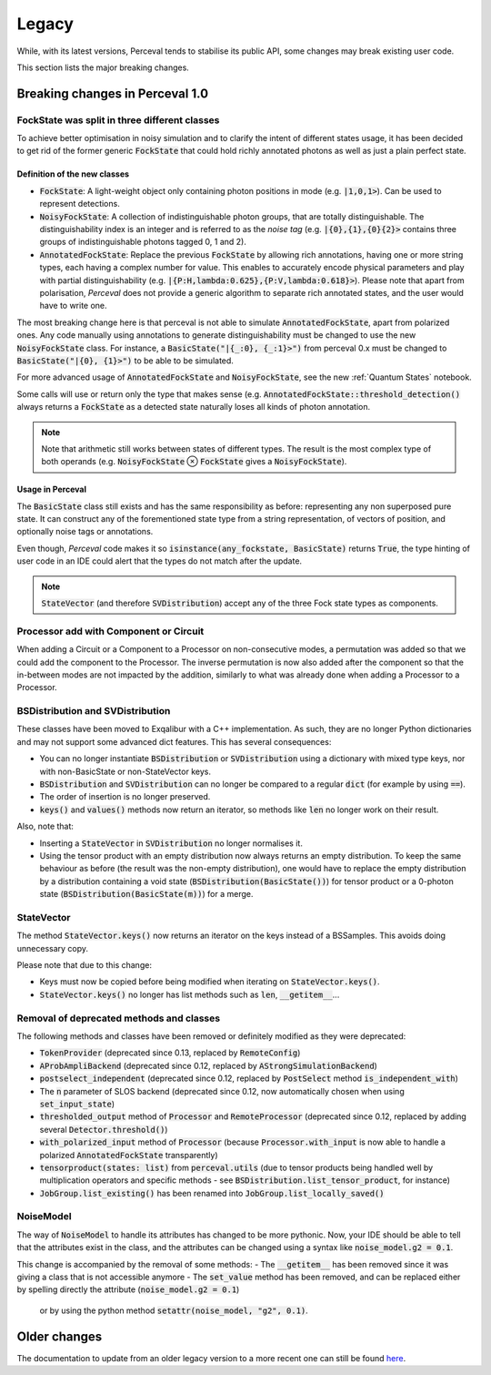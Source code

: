 Legacy
======

While, with its latest versions, Perceval tends to stabilise its public API, some changes may break existing user code.

This section lists the major breaking changes.

Breaking changes in Perceval 1.0
--------------------------------

FockState was split in three different classes
^^^^^^^^^^^^^^^^^^^^^^^^^^^^^^^^^^^^^^^^^^^^^^

To achieve better optimisation in noisy simulation and to clarify the intent of different states usage, it has been
decided to get rid of the former generic :code:`FockState` that could hold richly annotated photons as well as just a
plain perfect state.

Definition of the new classes
.............................

* :code:`FockState`: A light-weight object only containing photon positions in mode (e.g. :code:`|1,0,1>`). Can be used to
  represent detections.
* :code:`NoisyFockState`: A collection of indistinguishable photon groups, that are totally distinguishable. The
  distinguishability index is an integer and is referred to as the `noise tag` (e.g. :code:`|{0},{1},{0}{2}>` contains
  three groups of indistinguishable photons tagged 0, 1 and 2).
* :code:`AnnotatedFockState`: Replace the previous :code:`FockState` by allowing rich annotations, having one or more
  string types, each having a complex number for value. This enables to accurately encode physical parameters and
  play with partial distinguishability (e.g. :code:`|{P:H,lambda:0.625},{P:V,lambda:0.618}>`). Please note that apart
  from polarisation, `Perceval` does not provide a generic algorithm to separate rich annotated states, and the user
  would have to write one.

The most breaking change here is that perceval is not able to simulate :code:`AnnotatedFockState`, apart from polarized ones.
Any code manually using annotations to generate distinguishability must be changed to use the new :code:`NoisyFockState` class.
For instance, a :code:`BasicState("|{_:0}, {_:1}>")` from perceval 0.x must be changed to :code:`BasicState("|{0}, {1}>")`
to be able to be simulated.

For more advanced usage of :code:`AnnotatedFockState` and :code:`NoisyFockState`, see the new :ref:`Quantum States` notebook.

Some calls will use or return only the type that makes sense (e.g. :code:`AnnotatedFockState::threshold_detection()`
always returns a :code:`FockState` as a detected state naturally loses all kinds of photon annotation.

.. note:: Note that arithmetic still works between states of different types. The result is the most complex type of
          both operands (e.g. :code:`NoisyFockState` ⊗ :code:`FockState` gives a :code:`NoisyFockState`).

Usage in Perceval
.................

The :code:`BasicState` class still exists and has the same responsibility as before: representing any non superposed
pure state. It can construct any of the forementioned state type from a string representation, of vectors of position,
and optionally noise tags or annotations.

Even though, `Perceval` code makes it so :code:`isinstance(any_fockstate, BasicState)` returns :code:`True`, the type
hinting of user code in an IDE could alert that the types do not match after the update.

.. note:: :code:`StateVector` (and therefore :code:`SVDistribution`) accept any of the three Fock state types as
  components.

Processor add with Component or Circuit
^^^^^^^^^^^^^^^^^^^^^^^^^^^^^^^^^^^^^^^

When adding a Circuit or a Component to a Processor on non-consecutive modes, a permutation was added so that we could
add the component to the Processor. The inverse permutation is now also added after the component so that the in-between
modes are not impacted by the addition, similarly to what was already done when adding a Processor to a Processor.

BSDistribution and SVDistribution
^^^^^^^^^^^^^^^^^^^^^^^^^^^^^^^^^

These classes have been moved to Exqalibur with a C++ implementation.
As such, they are no longer Python dictionaries and may not support some advanced dict features.
This has several consequences:

- You can no longer instantiate :code:`BSDistribution` or :code:`SVDistribution` using a dictionary with mixed type keys,
  nor with non-BasicState or non-StateVector keys.
- :code:`BSDistribution` and :code:`SVDistribution` can no longer be compared to a regular :code:`dict` (for example by using :code:`==`).
- The order of insertion is no longer preserved.
- :code:`keys()` and :code:`values()` methods now return an iterator, so methods like :code:`len` no longer work on
  their result.

Also, note that:

- Inserting a :code:`StateVector` in :code:`SVDistribution` no longer normalises it.
- Using the tensor product with an empty distribution now always returns an empty distribution.
  To keep the same behaviour as before (the result was the non-empty distribution), one would have to
  replace the empty distribution by a distribution containing a void state (:code:`BSDistribution(BasicState())`) for
  tensor product or a 0-photon state (:code:`BSDistribution(BasicState(m))`) for a merge.

StateVector
^^^^^^^^^^^

The method :code:`StateVector.keys()` now returns an iterator on the keys instead of a BSSamples.
This avoids doing unnecessary copy.

Please note that due to this change:

- Keys must now be copied before being modified when iterating on :code:`StateVector.keys()`.
- :code:`StateVector.keys()` no longer has list methods such as :code:`len`, :code:`__getitem__`...

Removal of deprecated methods and classes
^^^^^^^^^^^^^^^^^^^^^^^^^^^^^^^^^^^^^^^^^

The following methods and classes have been removed or definitely modified as they were deprecated:

- :code:`TokenProvider` (deprecated since 0.13, replaced by :code:`RemoteConfig`)
- :code:`AProbAmpliBackend` (deprecated since 0.12, replaced by :code:`AStrongSimulationBackend`)
- :code:`postselect_independent` (deprecated since 0.12, replaced by :code:`PostSelect` method :code:`is_independent_with`)
- The :code:`n` parameter of SLOS backend (deprecated since 0.12, now automatically chosen when using :code:`set_input_state`)
- :code:`thresholded_output` method of :code:`Processor` and :code:`RemoteProcessor`
  (deprecated since 0.12, replaced by adding several :code:`Detector.threshold()`)
- :code:`with_polarized_input` method of :code:`Processor` (because :code:`Processor.with_input` is now able to handle
  a polarized :code:`AnnotatedFockState` transparently)
- :code:`tensorproduct(states: list)` from :code:`perceval.utils` (due to tensor products being handled well by
  multiplication operators and specific methods - see :code:`BSDistribution.list_tensor_product`, for instance)
- :code:`JobGroup.list_existing()` has been renamed into :code:`JobGroup.list_locally_saved()`

NoiseModel
^^^^^^^^^^

The way of :code:`NoiseModel` to handle its attributes has changed to be more pythonic.
Now, your IDE should be able to tell that the attributes exist in the class,
and the attributes can be changed using a syntax like :code:`noise_model.g2 = 0.1`.

This change is accompanied by the removal of some methods:
- The :code:`__getitem__` has been removed since it was giving a class that is not accessible anymore
- The :code:`set_value` method has been removed, and can be replaced either by spelling directly the attribute (:code:`noise_model.g2 = 0.1`)
  or by using the python method :code:`setattr(noise_model, "g2", 0.1)`.


Older changes
-------------

The documentation to update from an older legacy version to a more recent one can still be found
`here <https://perceval.quandela.net/docs/v0.13/legacy.html>`_.
